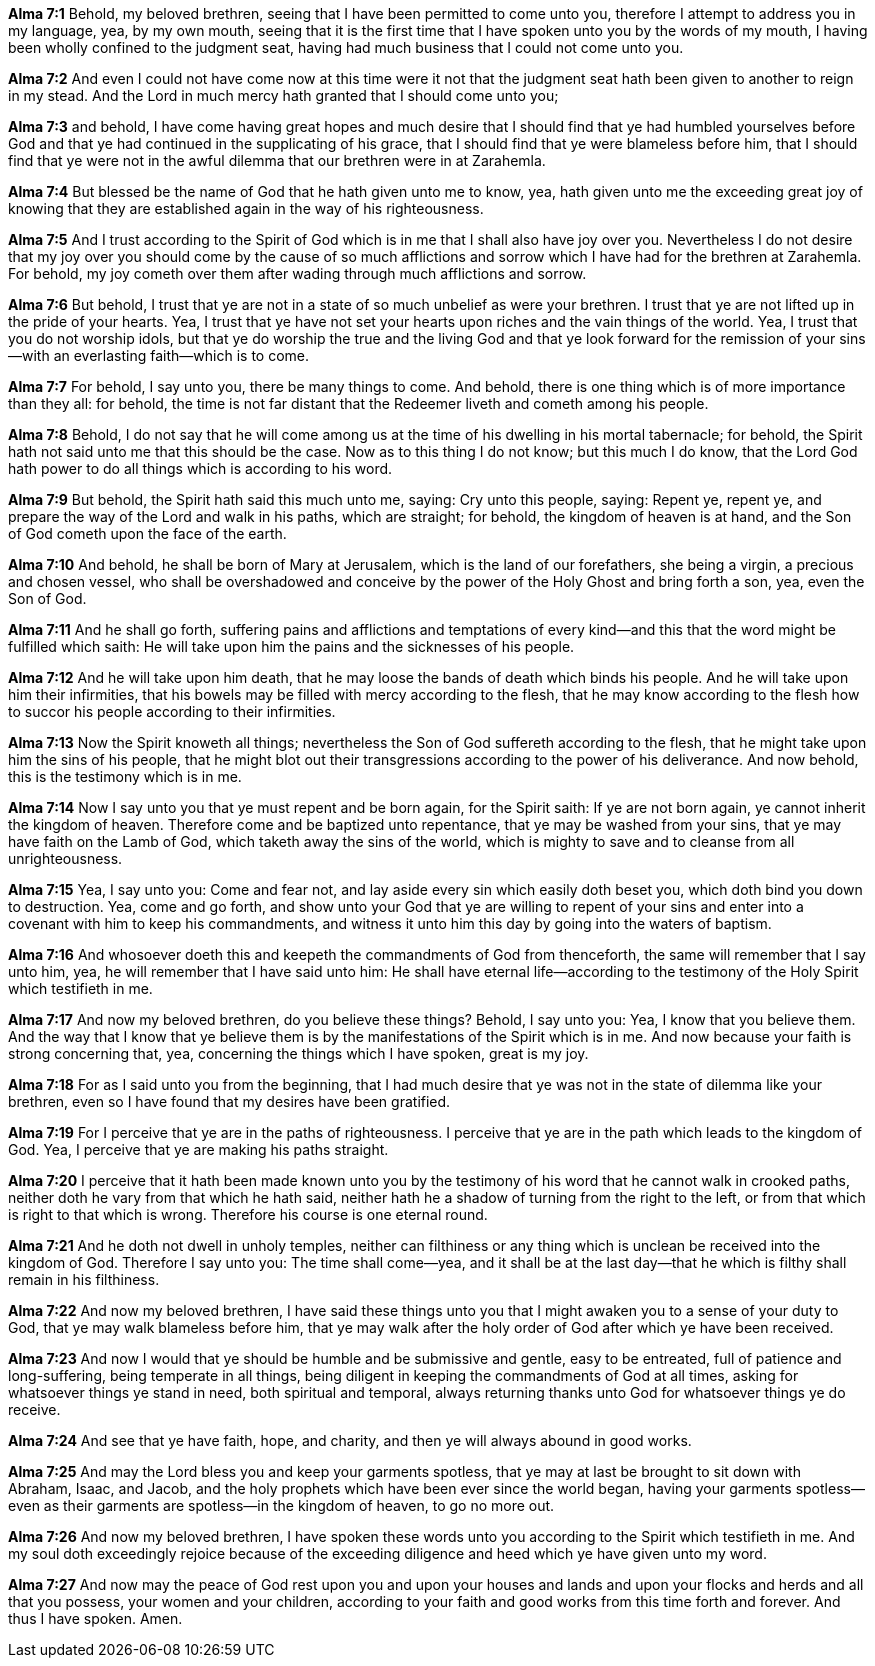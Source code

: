 *Alma 7:1* Behold, my beloved brethren, seeing that I have been permitted to come unto you, therefore I attempt to address you in my language, yea, by my own mouth, seeing that it is the first time that I have spoken unto you by the words of my mouth, I having been wholly confined to the judgment seat, having had much business that I could not come unto you.

*Alma 7:2* And even I could not have come now at this time were it not that the judgment seat hath been given to another to reign in my stead. And the Lord in much mercy hath granted that I should come unto you;

*Alma 7:3* and behold, I have come having great hopes and much desire that I should find that ye had humbled yourselves before God and that ye had continued in the supplicating of his grace, that I should find that ye were blameless before him, that I should find that ye were not in the awful dilemma that our brethren were in at Zarahemla.

*Alma 7:4* But blessed be the name of God that he hath given unto me to know, yea, hath given unto me the exceeding great joy of knowing that they are established again in the way of his righteousness.

*Alma 7:5* And I trust according to the Spirit of God which is in me that I shall also have joy over you. Nevertheless I do not desire that my joy over you should come by the cause of so much afflictions and sorrow which I have had for the brethren at Zarahemla. For behold, my joy cometh over them after wading through much afflictions and sorrow.

*Alma 7:6* But behold, I trust that ye are not in a state of so much unbelief as were your brethren. I trust that ye are not lifted up in the pride of your hearts. Yea, I trust that ye have not set your hearts upon riches and the vain things of the world. Yea, I trust that you do not worship idols, but that ye do worship the true and the living God and that ye look forward for the remission of your sins--with an everlasting faith--which is to come.

*Alma 7:7* For behold, I say unto you, there be many things to come. And behold, there is one thing which is of more importance than they all: for behold, the time is not far distant that the Redeemer liveth and cometh among his people.

*Alma 7:8* Behold, I do not say that he will come among us at the time of his dwelling in his mortal tabernacle; for behold, the Spirit hath not said unto me that this should be the case. Now as to this thing I do not know; but this much I do know, that the Lord God hath power to do all things which is according to his word.

*Alma 7:9* But behold, the Spirit hath said this much unto me, saying: Cry unto this people, saying: Repent ye, repent ye, and prepare the way of the Lord and walk in his paths, which are straight; for behold, the kingdom of heaven is at hand, and the Son of God cometh upon the face of the earth.

*Alma 7:10* And behold, he shall be born of Mary at Jerusalem, which is the land of our forefathers, she being a virgin, a precious and chosen vessel, who shall be overshadowed and conceive by the power of the Holy Ghost and bring forth a son, yea, even the Son of God.

*Alma 7:11* And he shall go forth, suffering pains and afflictions and temptations of every kind--and this that the word might be fulfilled which saith: He will take upon him the pains and the sicknesses of his people.

*Alma 7:12* And he will take upon him death, that he may loose the bands of death which binds his people. And he will take upon him their infirmities, that his bowels may be filled with mercy according to the flesh, that he may know according to the flesh how to succor his people according to their infirmities.

*Alma 7:13* Now the Spirit knoweth all things; nevertheless the Son of God suffereth according to the flesh, that he might take upon him the sins of his people, that he might blot out their transgressions according to the power of his deliverance. And now behold, this is the testimony which is in me.

*Alma 7:14* Now I say unto you that ye must repent and be born again, for the Spirit saith: If ye are not born again, ye cannot inherit the kingdom of heaven. Therefore come and be baptized unto repentance, that ye may be washed from your sins, that ye may have faith on the Lamb of God, which taketh away the sins of the world, which is mighty to save and to cleanse from all unrighteousness.

*Alma 7:15* Yea, I say unto you: Come and fear not, and lay aside every sin which easily doth beset you, which doth bind you down to destruction. Yea, come and go forth, and show unto your God that ye are willing to repent of your sins and enter into a covenant with him to keep his commandments, and witness it unto him this day by going into the waters of baptism.

*Alma 7:16* And whosoever doeth this and keepeth the commandments of God from thenceforth, the same will remember that I say unto him, yea, he will remember that I have said unto him: He shall have eternal life--according to the testimony of the Holy Spirit which testifieth in me.

*Alma 7:17* And now my beloved brethren, do you believe these things? Behold, I say unto you: Yea, I know that you believe them. And the way that I know that ye believe them is by the manifestations of the Spirit which is in me. And now because your faith is strong concerning that, yea, concerning the things which I have spoken, great is my joy.

*Alma 7:18* For as I said unto you from the beginning, that I had much desire that ye was not in the state of dilemma like your brethren, even so I have found that my desires have been gratified.

*Alma 7:19* For I perceive that ye are in the paths of righteousness. I perceive that ye are in the path which leads to the kingdom of God. Yea, I perceive that ye are making his paths straight.

*Alma 7:20* I perceive that it hath been made known unto you by the testimony of his word that he cannot walk in crooked paths, neither doth he vary from that which he hath said, neither hath he a shadow of turning from the right to the left, or from that which is right to that which is wrong. Therefore his course is one eternal round.

*Alma 7:21* And he doth not dwell in unholy temples, neither can filthiness or any thing which is unclean be received into the kingdom of God. Therefore I say unto you: The time shall come--yea, and it shall be at the last day--that he which is filthy shall remain in his filthiness.

*Alma 7:22* And now my beloved brethren, I have said these things unto you that I might awaken you to a sense of your duty to God, that ye may walk blameless before him, that ye may walk after the holy order of God after which ye have been received.

*Alma 7:23* And now I would that ye should be humble and be submissive and gentle, easy to be entreated, full of patience and long-suffering, being temperate in all things, being diligent in keeping the commandments of God at all times, asking for whatsoever things ye stand in need, both spiritual and temporal, always returning thanks unto God for whatsoever things ye do receive.

*Alma 7:24* And see that ye have faith, hope, and charity, and then ye will always abound in good works.

*Alma 7:25* And may the Lord bless you and keep your garments spotless, that ye may at last be brought to sit down with Abraham, Isaac, and Jacob, and the holy prophets which have been ever since the world began, having your garments spotless--even as their garments are spotless--in the kingdom of heaven, to go no more out.

*Alma 7:26* And now my beloved brethren, I have spoken these words unto you according to the Spirit which testifieth in me. And my soul doth exceedingly rejoice because of the exceeding diligence and heed which ye have given unto my word.

*Alma 7:27* And now may the peace of God rest upon you and upon your houses and lands and upon your flocks and herds and all that you possess, your women and your children, according to your faith and good works from this time forth and forever. And thus I have spoken. Amen.

